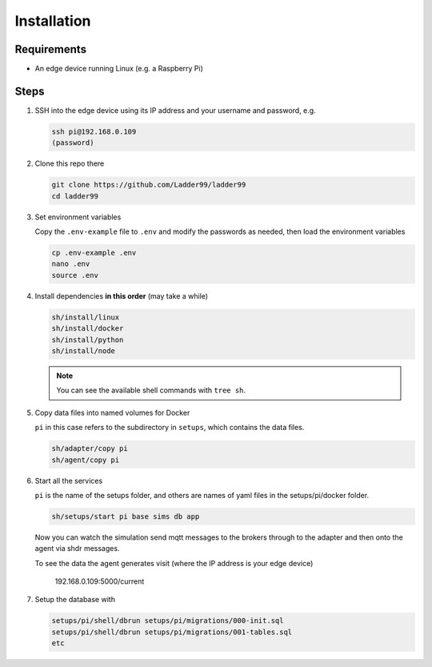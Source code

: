 **************
Installation
**************

Requirements
-----------------------

- An edge device running Linux (e.g. a Raspberry Pi)


Steps
-----------------------

#. SSH into the edge device using its IP address and your username and password, e.g.

   .. code:: console

      ssh pi@192.168.0.109
      (password)

#. Clone this repo there

   .. code:: console

      git clone https://github.com/Ladder99/ladder99
      cd ladder99

#. Set environment variables

   Copy the ``.env-example`` file to ``.env`` and modify the passwords as needed, then load the environment variables

   .. code:: console

      cp .env-example .env
      nano .env   
      source .env

#. Install dependencies **in this order** (may take a while)

   .. code:: console

      sh/install/linux
      sh/install/docker
      sh/install/python
      sh/install/node

   .. note::

      You can see the available shell commands with ``tree sh``.

#. Copy data files into named volumes for Docker

   ``pi`` in this case refers to the subdirectory in ``setups``, which contains the data files.

   .. code:: console

      sh/adapter/copy pi
      sh/agent/copy pi


#. Start all the services

   ``pi`` is the name of the setups folder, and others are names of yaml files in the setups/pi/docker folder.

   .. code:: console
   
      sh/setups/start pi base sims db app

   Now you can watch the simulation send mqtt messages to the brokers through to the adapter and then onto the agent via shdr messages. 

   To see the data the agent generates visit (where the IP address is your edge device)

      192.168.0.109:5000/current 
      
   .. image:: _images/agent.jpg


#. Setup the database with

   .. code:: console
      
      setups/pi/shell/dbrun setups/pi/migrations/000-init.sql
      setups/pi/shell/dbrun setups/pi/migrations/001-tables.sql
      etc



.. _Docker: https://www.docker.com/
.. _Node: https://nodejs.org/en/
.. _Python: https://www.python.org/
.. _jq: https://stedolan.github.io/jq/
